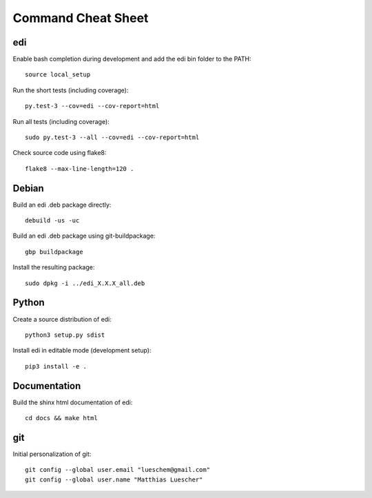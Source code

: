 Command Cheat Sheet
===================

edi
+++

Enable bash completion during development and add the edi bin folder to the PATH:

::

  source local_setup

Run the short tests (including coverage):

::

  py.test-3 --cov=edi --cov-report=html


Run all tests (including coverage):

::

  sudo py.test-3 --all --cov=edi --cov-report=html


Check source code using flake8:

::

  flake8 --max-line-length=120 .


Debian
++++++

Build an edi .deb package directly:

::

  debuild -us -uc

Build an edi .deb package using git-buildpackage:

::
 
  gbp buildpackage

Install the resulting package:

::

  sudo dpkg -i ../edi_X.X.X_all.deb

Python
++++++

Create a source distribution of edi:

::

  python3 setup.py sdist

Install edi in editable mode (development setup):

::

  pip3 install -e .

Documentation
+++++++++++++

Build the shinx html documentation of edi:

::

  cd docs && make html

git
+++

Initial personalization of git:

::

  git config --global user.email "lueschem@gmail.com"
  git config --global user.name "Matthias Luescher"



